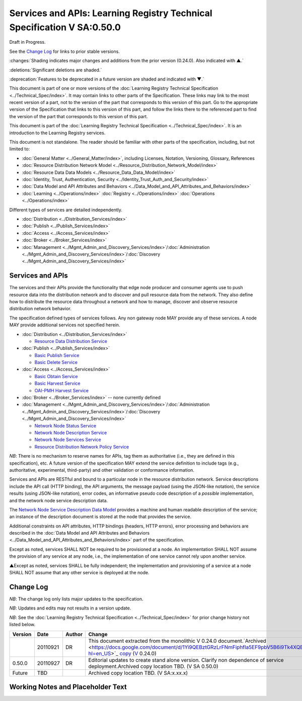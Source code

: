 


========================================================================
Services and APIs: Learning Registry Technical Specification V SA:0.50.0
========================================================================

Draft in Progress.

See the `Change Log`_ for links to prior stable versions.

:changes:`Shading indicates major changes and additions from the prior version (0.24.0). Also indicated with ▲.`

:deletions:`Significant deletions are shaded.`

:deprecation:`Features to be deprecated in a future version are shaded and indicated with ▼.`

This document is part of one or more versions of the :doc:`Learning Registry Technical Specification <../Technical_Spec/index>`. It may contain links to other parts of the Specification.
These links may link to the most recent version of a part, not to the version of the part that corresponds to this version of this part.
Go to the appropriate version of the Specification that links to this version of this part, and follow the links there to the referenced part to find the version of the part that corresponds to this version of this part.

This document is part of the :doc:`Learning Registry Technical Specification <../Technical_Spec/index>`. It is an introduction to the Learning Registry services.

This document is not standalone.
The reader should be familiar with other parts of the specification, including, but not limited to:

- :doc:`General Matter <../General_Matter/index>`, including Licenses, Notation, Versioning, Glossary, References

- :doc:`Resource Distribution Network Model <../Resource_Distribution_Network_Model/index>`

- :doc:`Resource Data Data Models <../Resource_Data_Data_Model/index>`

- :doc:`Identity, Trust, Authentication, Security <../Identity_Trust_Auth_and_Security/index>`

- :doc:`Data Model and API Attributes and Behaviors <../Data_Model_and_API_Attributes_and_Behaviors/index>`

- :doc:`Learning <../Operations/index>` :doc:`Registry <../Operations/index>` :doc:`Operations <../Operations/index>`

Different types of services are detailed independently.

- :doc:`Distribution <../Distribution_Services/index>`

- :doc:`Publish <../Publish_Services/index>`

- :doc:`Access <../Access_Services/index>`

- :doc:`Broker <../Broker_Services/index>`

- :doc:`Management <../Mgmt_Admin_and_Discovery_Services/index>`/:doc:`Administration <../Mgmt_Admin_and_Discovery_Services/index>`/:doc:`Discovery <../Mgmt_Admin_and_Discovery_Services/index>`

.. _h.d08onhltt4u1:

-----------------
Services and APIs
-----------------

The services and their APIs provide the functionality that edge node producer and consumer agents use to push resource data into the distribution network and to discover and pull resource data from the network.
They also define how to distribute the resource data throughout a network and how to manage, discover and observe resource distribution network behavior.

The specification defined types of services follows.
Any non gateway node MAY provide any of these services.
A node MAY provide additional services not specified herein.


- :doc:`Distribution <../Distribution_Services/index>`

  - `Resource Data Distribution Service <https://docs.google.com/a/learningregistry.org/document/d/1HW_JJBiWxNHoA5L1TuZrjWeK-DaFF0FTeMZBNIL5MqI/edit?hl=en_US#heading=h.vb0xt6mhzmg2>`_

- :doc:`Publish <../Publish_Services/index>`

  - `Basic Publish Service <https://docs.google.com/a/learningregistry.org/document/d/1kgTyRk1kIM3QvfU2JB1C9ARMuL7fCqsba7mOLQ3IKlw/edit?hl=en_US#heading=h.aera9k-4u6l42>`_

  - `Basic Delete Service <https://docs.google.com/a/learningregistry.org/document/d/1kgTyRk1kIM3QvfU2JB1C9ARMuL7fCqsba7mOLQ3IKlw/edit?hl=en_US#heading=h.rfe7ga-6sbjly>`_

- :doc:`Access <../Access_Services/index>`

  - `Basic Obtain Service <https://docs.google.com/a/learningregistry.org/document/d/1RRR7ZUjZRYgIyoIXPLsAZKluahqY7_Q7Gb00PHGHw8A/edit?hl=en_US#heading=h.23ll5s-2p4zua>`_

  - `Basic Harvest Service <https://docs.google.com/a/learningregistry.org/document/d/1RRR7ZUjZRYgIyoIXPLsAZKluahqY7_Q7Gb00PHGHw8A/edit?hl=en_US#heading=h.s3sst6-69kzq1>`_

  - `OAI-PMH Harvest Service <https://docs.google.com/a/learningregistry.org/document/d/1RRR7ZUjZRYgIyoIXPLsAZKluahqY7_Q7Gb00PHGHw8A/edit?hl=en_US#heading=h.art057-hbjxj4>`_

- :doc:`Broker <../Broker_Services/index>` -- none currently defined

- :doc:`Management <../Mgmt_Admin_and_Discovery_Services/index>`/:doc:`Administration <../Mgmt_Admin_and_Discovery_Services/index>`/:doc:`Discovery <../Mgmt_Admin_and_Discovery_Services/index>`

  - `Network Node Status Service <https://docs.google.com/a/learningregistry.org/document/d/1lATgircOBUOmsoFwia8su2o--TZ88AG4GOmn5NQ6jAc/edit?hl=en_US#heading=h.x3qh8x-kqmikf>`_

  - `Network Node Description Service <https://docs.google.com/a/learningregistry.org/document/d/1lATgircOBUOmsoFwia8su2o--TZ88AG4GOmn5NQ6jAc/edit?hl=en_US#heading=h.ixbka3-k9h0vx>`_

  - `Network Node Services Service <https://docs.google.com/a/learningregistry.org/document/d/1lATgircOBUOmsoFwia8su2o--TZ88AG4GOmn5NQ6jAc/edit?hl=en_US#heading=h.5l0qus-ugg81l>`_

  - `Resource Distribution Network Policy Service <https://docs.google.com/a/learningregistry.org/document/d/1lATgircOBUOmsoFwia8su2o--TZ88AG4GOmn5NQ6jAc/edit?hl=en_US#heading=h.jlubtj-czhato>`_

*NB*: There is no mechanism to reserve names for APIs, tag them as authoritative (i.e., they are defined in this specification), etc.
A future version of the specification MAY extend the service definition to include tags (e.g., authoritative, experimental, third-party) and other validation or conformance information.

Services and APIs are RESTful and bound to a particular node in the resource distribution network.
Service descriptions include the API call (HTTP binding), the API arguments, the message payload (using the JSON-like notation), the service results (using JSON-like notation), error codes, an informative pseudo code description of a *possible* implementation, and the network node service description data.

The `Network Node Service Description Data Model <https://docs.google.com/a/learningregistry.org/document/d/1msnZC6RU9N72Omau0F4FNBO5YCU6hZrG1kKRs_z42Mc/edit?hl=en_US#heading=h.z0spjmvlcbb9>`_ provides a machine and human readable description of the service; an instance of the description document is stored at the node that provides the service.

Additional constraints on API attributes, HTTP bindings (headers, HTTP errors), error processing and behaviors are  described in the :doc:`Data Model and API Attributes and Behaviors <../Data_Model_and_API_Attributes_and_Behaviors/index>` part of the specification.

Except as noted, services SHALL NOT be required to be provisioned at a node.
An implementation SHALL NOT assume the provision of any service at any node, i.e., the implementation of one service cannot rely upon another service.

▲Except as noted, services SHALL be fully independent; the implementation and provisioning of a service at a node SHALL NOT assume that any other service is deployed at the node.

.. _h.e1519o-y653zc:

----------
Change Log
----------

*NB*: The change log only lists major updates to the specification.


*NB*: Updates and edits may not results in a version update.

*NB*: See the :doc:`Learning Registry Technical Specification <../Technical_Spec/index>` for prior change history not listed below.

+-------------+----------+------------+-------------------------------------------------------------------------------------------------------------------------------------------------------------------------------------------------------------------------------------------------------------------------------------------------------------------------------------------------------------------------------------------------+
| **Version** | **Date** | **Author** | **Change**                                                                                                                                                                                                                                                                                                                                                                                      |
+-------------+----------+------------+-------------------------------------------------------------------------------------------------------------------------------------------------------------------------------------------------------------------------------------------------------------------------------------------------------------------------------------------------------------------------------------------------+
|             | 20110921 | DR         | This document extracted from the monolithic V 0.24.0 document.`Archived <https://docs.google.com/document/d/1Yi9QEBztGRzLrFNmFiphfIa5EF9pbV5B6i9Tk4XQEXs/edit?hl=en_US>`_ `copy <https://docs.google.com/document/d/1Yi9QEBztGRzLrFNmFiphfIa5EF9pbV5B6i9Tk4XQEXs/edit?hl=en_US>`_ (`V <https://docs.google.com/document/d/1Yi9QEBztGRzLrFNmFiphfIa5EF9pbV5B6i9Tk4XQEXs/edit?hl=en_US>`_ 0.24.0) |
+-------------+----------+------------+-------------------------------------------------------------------------------------------------------------------------------------------------------------------------------------------------------------------------------------------------------------------------------------------------------------------------------------------------------------------------------------------------+
| 0.50.0      | 20110927 | DR         | Editorial updates to create stand alone version. Clarify non dependence of service deployment.Archived copy location TBD. (V SA 0.50.0)                                                                                                                                                                                                                                                         |
+-------------+----------+------------+-------------------------------------------------------------------------------------------------------------------------------------------------------------------------------------------------------------------------------------------------------------------------------------------------------------------------------------------------------------------------------------------------+
| Future      | TBD      |            | Archived copy location TBD. (V SA:x.xx.x)                                                                                                                                                                                                                                                                                                                                                       |
+-------------+----------+------------+-------------------------------------------------------------------------------------------------------------------------------------------------------------------------------------------------------------------------------------------------------------------------------------------------------------------------------------------------------------------------------------------------+

.. _h.tph0s9vmrwxu:

----------------------------------
Working Notes and Placeholder Text
----------------------------------

.. role:: deprecation

.. role:: deletions

.. role:: changes
